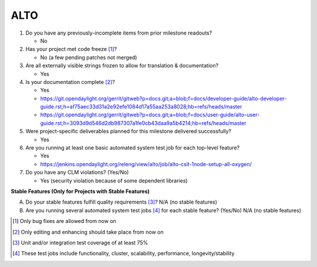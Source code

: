 ====
ALTO
====

1. Do you have any previously-incomplete items from prior milestone
   readouts?

   - No

2. Has your project met code freeze [1]_?

   - No (a few pending patches not merged)

3. Are all externally visible strings frozen to allow for translation &
   documentation?

   - Yes

4. Is your documentation complete [2]_?

   - Yes
   - https://git.opendaylight.org/gerrit/gitweb?p=docs.git;a=blob;f=docs/developer-guide/alto-developer-guide.rst;h=af75aec33d31a2e92efe1084d17a55aa253a8028;hb=refs/heads/master
   - https://git.opendaylight.org/gerrit/gitweb?p=docs.git;a=blob;f=docs/user-guide/alto-user-guide.rst;h=3093d9d546d2db987307a1fe0cb43daa9a5b4214;hb=refs/heads/master

5. Were project-specific deliverables planned for this milestone delivered
   successfully?

   - Yes

6. Are you running at least one basic automated system test job for each
   top-level feature?

   - Yes
   - https://jenkins.opendaylight.org/releng/view/alto/job/alto-csit-1node-setup-all-oxygen/

7. Do you have any CLM violations? (Yes/No)

   - Yes (security violation because of some dependent libraries)

**Stable Features (Only for Projects with Stable Features)**

A. Do your stable features fulfill quality requirements [3]_?
   N/A (no stable features)

B. Are you running several automated system test jobs [4]_ for each stable
   feature? (Yes/No)
   N/A (no stable features)

.. [1] Only bug fixes are allowed from now on
.. [2] Only editing and enhancing should take place from now on
.. [3] Unit and/or integration test coverage of at least 75%
.. [4] These test jobs include functionality, cluster, scalability, performance, longevity/stability
